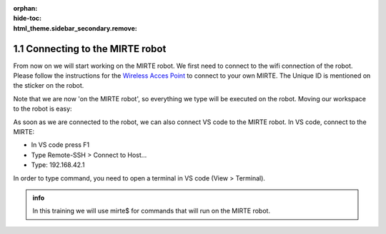 :orphan:
:hide-toc:
:html_theme.sidebar_secondary.remove:

.. WARNING_SPOT

1.1 Connecting to the MIRTE robot
#########################################

From now on we will start working on the MIRTE robot. We first need
to connect to the wifi connection of the robot. Please follow the 
instructions for the `Wireless Acces Point <https://docs.mirte.org/develop/doc/mirte_os/connect_to_mirte.html#wireless-acces-point>`_
to connect to your own MIRTE. The Unique ID is mentioned on
the sticker on the robot.

Note that we are now 'on the MIRTE robot', so everything we type will
be executed on the robot. Moving our workspace to the robot is easy:

As soon as we are connected to the robot, we can 
also connect VS code to the MIRTE robot. In VS code, connect to the MIRTE:

- In VS code press F1
- Type Remote-SSH > Connect to Host...
- Type: 192.168.42.1

In order to type command, you need to open a terminal in VS code
(View > Terminal).

.. admonition:: info

   In this training we will use mirte$ for commands that will run on
   the MIRTE robot.





